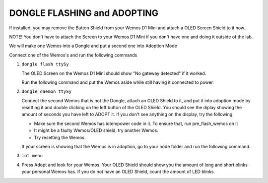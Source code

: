 DONGLE FLASHING and ADOPTING
============================

If installed, you may remove the Button Shield from your Wemos D1 Mini and attach a OLED Screen Shield to it now.

NOTE! You don't have to attach the Screen to your Wemos D1 Mini if you don't have one and doing it outside of the lab.

We will make one Wemos into a Dongle and put a second one into Adoption Mode

Connect one of the Wemos's and run the following commands

1. ``dongle flash ttySy``

   The OLED Screen on the Wemos D1 Mini should show "No gateway detected" if it worked.

   Run the following command and put the Wemos aside while still having it connected to power.

2. ``dongle daemon ttySy``

   Connect the second Wemos that is not the Dongle, attach an OLED Shield to it, and put it into adoption mode by resetting it and double clicking on the 
   left button of the OLED Shield.
   You should see the diplay showing the amount of seconds you have left to ADOPT it. If you don't see anything on the display, 
   try the following:

   - Make sure the second Wemos has iotempower code in it. To ensure that, run pre_flash_wemos on it

   - It might be a faulty Wemos/OLED shield, try another Wemos.

   - Try resetting the Wemos.

   If your screen is showing that the Wemos is in adoption, go to your node folder and run the following command.

3. ``iot menu``

4. Press Adopt and look for your Wemos. Your OLED Shield should show you the amount of long and short blinks your personal Wemos has. If you do 
   not have an OLED Shield, count the amount of LED blinks.


